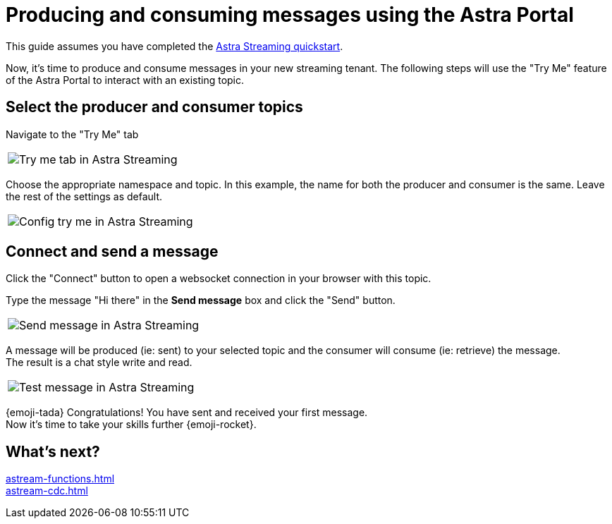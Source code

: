 = Producing and consuming messages using the Astra Portal
:navtitle: Astra Portal
:description: Use this guide to create and consume a topic message using the Astra Streaming Portal.

This guide assumes you have completed the xref:getting-started:index.adoc[Astra Streaming quickstart].

Now, it's time to produce and consume messages in your new streaming tenant.
The following steps will use the "Try Me" feature of the Astra Portal to interact with an existing topic.

== Select the producer and consumer topics

Navigate to the "Try Me" tab

|===
a|image:try-me-tab.png[Try me tab in Astra Streaming]
|===

Choose the appropriate namespace and topic.
In this example, the name for both the producer and consumer is the same.
Leave the rest of the settings as default.

[width=70%]
|===
a|image:config-try-me.png[Config try me in Astra Streaming]
|===

== Connect and send a message

Click the "Connect" button to open a websocket connection in your browser with this topic.

Type the message "Hi there" in the *Send message* box and click the "Send" button.

[width=80%]
|===
a|image:test-message-input.png[Send message in Astra Streaming]
|===

A message will be produced (ie: sent) to your selected topic and the consumer will consume (ie: retrieve) the message. +
The result is a chat style write and read.

[width=80%]
|===
a|image:try-me-test-message.png[Test message in Astra Streaming]
|===

{emoji-tada} Congratulations! You have sent and received your first message. +
Now it's time to take your skills further {emoji-rocket}.

== What's next?

xref:astream-functions.adoc[] +
xref:astream-cdc.adoc[]